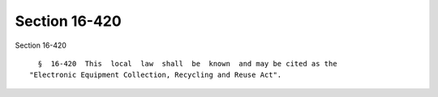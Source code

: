 Section 16-420
==============

Section 16-420 ::    
        
     
        §  16-420  This  local  law  shall  be  known  and may be cited as the
      "Electronic Equipment Collection, Recycling and Reuse Act".
    
    
    
    
    
    
    